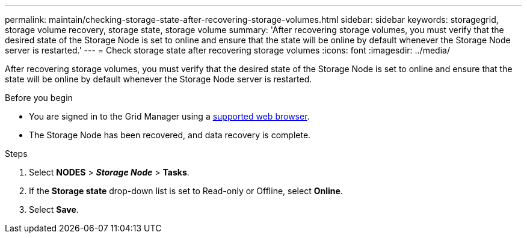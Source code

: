---
permalink: maintain/checking-storage-state-after-recovering-storage-volumes.html
sidebar: sidebar
keywords: storagegrid, storage volume recovery, storage state, storage volume
summary: 'After recovering storage volumes, you must verify that the desired state of the Storage Node is set to online and ensure that the state will be online by default whenever the Storage Node server is restarted.'
---
= Check storage state after recovering storage volumes
:icons: font
:imagesdir: ../media/

[.lead]
After recovering storage volumes, you must verify that the desired state of the Storage Node is set to online and ensure that the state will be online by default whenever the Storage Node server is restarted.

.Before you begin

* You are signed in to the Grid Manager using a link:../admin/web-browser-requirements.html[supported web browser].
* The Storage Node has been recovered, and data recovery is complete.

.Steps

. Select *NODES* > *_Storage Node_* > *Tasks*.
. If the *Storage state* drop-down list is set to Read-only or Offline, select *Online*.
. Select *Save*.
